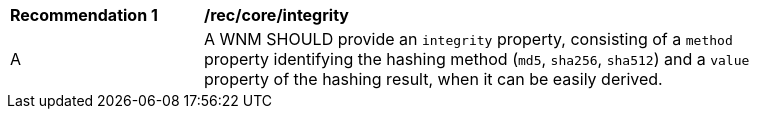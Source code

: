 [[rec_core_integrity]]
[width="90%",cols="2,6a"]
|===
^|*Recommendation {counter:rec-id}* |*/rec/core/integrity*
^|A |A WNM SHOULD provide an `+integrity+` property, consisting of a `+method+` property identifying the hashing method (``md5``, ``sha256``, ``sha512``) and a `+value+` property of the hashing result, when it can be easily derived.
|===
